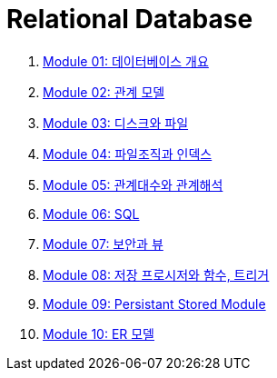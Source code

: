 = Relational Database

1. link:./course/Module01_overview_database/contents/00_introduction.adoc[Module 01: 데이터베이스 개요]
2. link:./course/Module02_relational_model/contents/00_introduction.adoc[Module 02: 관계 모델]
3. link:./course/Module03_disk_and_file/contents/00_introduction.adoc[Module 03: 디스크와 파일]
4. link:./course/Module04_file_and_index/contents/00_file_and_index.adoc[Module 04: 파일조직과 인덱스]
5. link:./course/Module05_algebra_calcurus/contents/00_algebra_calcurus.adoc[Module 05: 관계대수와 관계해석]
6. link:./course/Module06_sql/contents/00_introduction.adoc[Module 06: SQL]
7. link:./course/Module07_security_view/contents/00_security_view.adoc[Module 07: 보안과 뷰]
8. link:./course/Module08_sp_function_trigger/contents/00_introduction.adoc[Module 08: 저장 프로시저와 함수, 트리거]
9. link:./course/Module09_persistant_stored_module/contents/01_introduction.adoc[Module 09: Persistant Stored Module]
10. link:./course/Module10_er_model/contents/00_introduction.adoc[Module 10: ER 모델]